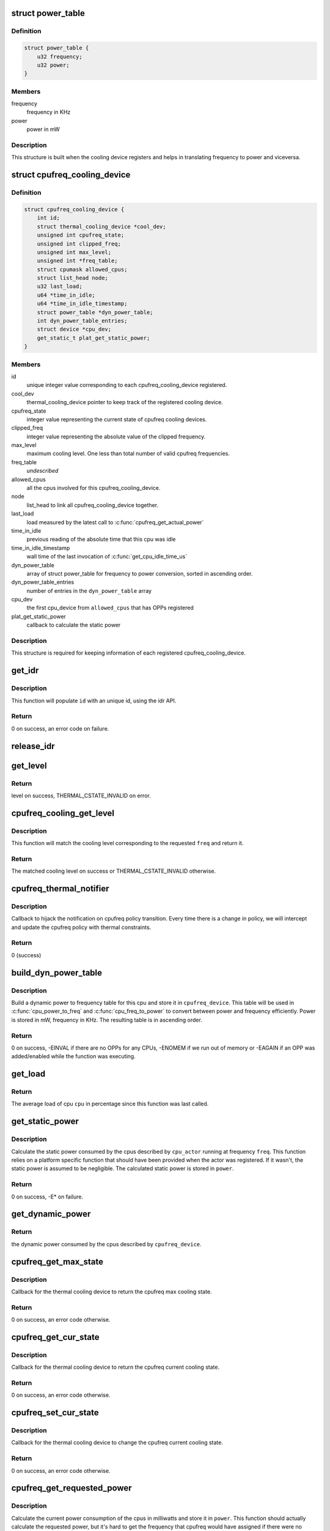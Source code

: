 .. -*- coding: utf-8; mode: rst -*-
.. src-file: drivers/thermal/cpu_cooling.c

.. _`power_table`:

struct power_table
==================

.. c:type:: struct power_table

    frequency to power conversion

.. _`power_table.definition`:

Definition
----------

.. code-block:: c

    struct power_table {
        u32 frequency;
        u32 power;
    }

.. _`power_table.members`:

Members
-------

frequency
    frequency in KHz

power
    power in mW

.. _`power_table.description`:

Description
-----------

This structure is built when the cooling device registers and helps
in translating frequency to power and viceversa.

.. _`cpufreq_cooling_device`:

struct cpufreq_cooling_device
=============================

.. c:type:: struct cpufreq_cooling_device

    data for cooling device with cpufreq

.. _`cpufreq_cooling_device.definition`:

Definition
----------

.. code-block:: c

    struct cpufreq_cooling_device {
        int id;
        struct thermal_cooling_device *cool_dev;
        unsigned int cpufreq_state;
        unsigned int clipped_freq;
        unsigned int max_level;
        unsigned int *freq_table;
        struct cpumask allowed_cpus;
        struct list_head node;
        u32 last_load;
        u64 *time_in_idle;
        u64 *time_in_idle_timestamp;
        struct power_table *dyn_power_table;
        int dyn_power_table_entries;
        struct device *cpu_dev;
        get_static_t plat_get_static_power;
    }

.. _`cpufreq_cooling_device.members`:

Members
-------

id
    unique integer value corresponding to each cpufreq_cooling_device
    registered.

cool_dev
    thermal_cooling_device pointer to keep track of the
    registered cooling device.

cpufreq_state
    integer value representing the current state of cpufreq
    cooling devices.

clipped_freq
    integer value representing the absolute value of the clipped
    frequency.

max_level
    maximum cooling level. One less than total number of valid
    cpufreq frequencies.

freq_table
    *undescribed*

allowed_cpus
    all the cpus involved for this cpufreq_cooling_device.

node
    list_head to link all cpufreq_cooling_device together.

last_load
    load measured by the latest call to \ :c:func:`cpufreq_get_actual_power`\ 

time_in_idle
    previous reading of the absolute time that this cpu was idle

time_in_idle_timestamp
    wall time of the last invocation of
    \ :c:func:`get_cpu_idle_time_us`\ 

dyn_power_table
    array of struct power_table for frequency to power
    conversion, sorted in ascending order.

dyn_power_table_entries
    number of entries in the \ ``dyn_power_table``\  array

cpu_dev
    the first cpu_device from \ ``allowed_cpus``\  that has OPPs registered

plat_get_static_power
    callback to calculate the static power

.. _`cpufreq_cooling_device.description`:

Description
-----------

This structure is required for keeping information of each registered
cpufreq_cooling_device.

.. _`get_idr`:

get_idr
=======

.. c:function:: int get_idr(struct idr *idr, int *id)

    function to get a unique id.

    :param struct idr \*idr:
        struct idr \* handle used to create a id.

    :param int \*id:
        int \* value generated by this function.

.. _`get_idr.description`:

Description
-----------

This function will populate \ ``id``\  with an unique
id, using the idr API.

.. _`get_idr.return`:

Return
------

0 on success, an error code on failure.

.. _`release_idr`:

release_idr
===========

.. c:function:: void release_idr(struct idr *idr, int id)

    function to free the unique id.

    :param struct idr \*idr:
        struct idr \* handle used for creating the id.

    :param int id:
        int value representing the unique id.

.. _`get_level`:

get_level
=========

.. c:function:: unsigned long get_level(struct cpufreq_cooling_device *cpufreq_dev, unsigned int freq)

    Find the level for a particular frequency

    :param struct cpufreq_cooling_device \*cpufreq_dev:
        cpufreq_dev for which the property is required

    :param unsigned int freq:
        Frequency

.. _`get_level.return`:

Return
------

level on success, THERMAL_CSTATE_INVALID on error.

.. _`cpufreq_cooling_get_level`:

cpufreq_cooling_get_level
=========================

.. c:function:: unsigned long cpufreq_cooling_get_level(unsigned int cpu, unsigned int freq)

    for a given cpu, return the cooling level.

    :param unsigned int cpu:
        cpu for which the level is required

    :param unsigned int freq:
        the frequency of interest

.. _`cpufreq_cooling_get_level.description`:

Description
-----------

This function will match the cooling level corresponding to the
requested \ ``freq``\  and return it.

.. _`cpufreq_cooling_get_level.return`:

Return
------

The matched cooling level on success or THERMAL_CSTATE_INVALID
otherwise.

.. _`cpufreq_thermal_notifier`:

cpufreq_thermal_notifier
========================

.. c:function:: int cpufreq_thermal_notifier(struct notifier_block *nb, unsigned long event, void *data)

    notifier callback for cpufreq policy change.

    :param struct notifier_block \*nb:
        struct notifier_block \* with callback info.

    :param unsigned long event:
        value showing cpufreq event for which this function invoked.

    :param void \*data:
        callback-specific data

.. _`cpufreq_thermal_notifier.description`:

Description
-----------

Callback to hijack the notification on cpufreq policy transition.
Every time there is a change in policy, we will intercept and
update the cpufreq policy with thermal constraints.

.. _`cpufreq_thermal_notifier.return`:

Return
------

0 (success)

.. _`build_dyn_power_table`:

build_dyn_power_table
=====================

.. c:function:: int build_dyn_power_table(struct cpufreq_cooling_device *cpufreq_device, u32 capacitance)

    create a dynamic power to frequency table

    :param struct cpufreq_cooling_device \*cpufreq_device:
        the cpufreq cooling device in which to store the table

    :param u32 capacitance:
        dynamic power coefficient for these cpus

.. _`build_dyn_power_table.description`:

Description
-----------

Build a dynamic power to frequency table for this cpu and store it
in \ ``cpufreq_device``\ .  This table will be used in \ :c:func:`cpu_power_to_freq`\  and
\ :c:func:`cpu_freq_to_power`\  to convert between power and frequency
efficiently.  Power is stored in mW, frequency in KHz.  The
resulting table is in ascending order.

.. _`build_dyn_power_table.return`:

Return
------

0 on success, -EINVAL if there are no OPPs for any CPUs,
-ENOMEM if we run out of memory or -EAGAIN if an OPP was
added/enabled while the function was executing.

.. _`get_load`:

get_load
========

.. c:function:: u32 get_load(struct cpufreq_cooling_device *cpufreq_device, int cpu, int cpu_idx)

    get load for a cpu since last updated

    :param struct cpufreq_cooling_device \*cpufreq_device:
        \ :c:type:`struct cpufreq_cooling_device <cpufreq_cooling_device>`\  for this cpu

    :param int cpu:
        cpu number

    :param int cpu_idx:
        index of the cpu in cpufreq_device->allowed_cpus

.. _`get_load.return`:

Return
------

The average load of cpu \ ``cpu``\  in percentage since this
function was last called.

.. _`get_static_power`:

get_static_power
================

.. c:function:: int get_static_power(struct cpufreq_cooling_device *cpufreq_device, struct thermal_zone_device *tz, unsigned long freq, u32 *power)

    calculate the static power consumed by the cpus

    :param struct cpufreq_cooling_device \*cpufreq_device:
        struct \ :c:type:`struct cpufreq_cooling_device <cpufreq_cooling_device>` for this cpu cdev

    :param struct thermal_zone_device \*tz:
        thermal zone device in which we're operating

    :param unsigned long freq:
        frequency in KHz

    :param u32 \*power:
        pointer in which to store the calculated static power

.. _`get_static_power.description`:

Description
-----------

Calculate the static power consumed by the cpus described by
\ ``cpu_actor``\  running at frequency \ ``freq``\ .  This function relies on a
platform specific function that should have been provided when the
actor was registered.  If it wasn't, the static power is assumed to
be negligible.  The calculated static power is stored in \ ``power``\ .

.. _`get_static_power.return`:

Return
------

0 on success, -E\* on failure.

.. _`get_dynamic_power`:

get_dynamic_power
=================

.. c:function:: u32 get_dynamic_power(struct cpufreq_cooling_device *cpufreq_device, unsigned long freq)

    calculate the dynamic power

    :param struct cpufreq_cooling_device \*cpufreq_device:
        \ :c:type:`struct cpufreq_cooling_device <cpufreq_cooling_device>` for this cdev

    :param unsigned long freq:
        current frequency

.. _`get_dynamic_power.return`:

Return
------

the dynamic power consumed by the cpus described by
\ ``cpufreq_device``\ .

.. _`cpufreq_get_max_state`:

cpufreq_get_max_state
=====================

.. c:function:: int cpufreq_get_max_state(struct thermal_cooling_device *cdev, unsigned long *state)

    callback function to get the max cooling state.

    :param struct thermal_cooling_device \*cdev:
        thermal cooling device pointer.

    :param unsigned long \*state:
        fill this variable with the max cooling state.

.. _`cpufreq_get_max_state.description`:

Description
-----------

Callback for the thermal cooling device to return the cpufreq
max cooling state.

.. _`cpufreq_get_max_state.return`:

Return
------

0 on success, an error code otherwise.

.. _`cpufreq_get_cur_state`:

cpufreq_get_cur_state
=====================

.. c:function:: int cpufreq_get_cur_state(struct thermal_cooling_device *cdev, unsigned long *state)

    callback function to get the current cooling state.

    :param struct thermal_cooling_device \*cdev:
        thermal cooling device pointer.

    :param unsigned long \*state:
        fill this variable with the current cooling state.

.. _`cpufreq_get_cur_state.description`:

Description
-----------

Callback for the thermal cooling device to return the cpufreq
current cooling state.

.. _`cpufreq_get_cur_state.return`:

Return
------

0 on success, an error code otherwise.

.. _`cpufreq_set_cur_state`:

cpufreq_set_cur_state
=====================

.. c:function:: int cpufreq_set_cur_state(struct thermal_cooling_device *cdev, unsigned long state)

    callback function to set the current cooling state.

    :param struct thermal_cooling_device \*cdev:
        thermal cooling device pointer.

    :param unsigned long state:
        set this variable to the current cooling state.

.. _`cpufreq_set_cur_state.description`:

Description
-----------

Callback for the thermal cooling device to change the cpufreq
current cooling state.

.. _`cpufreq_set_cur_state.return`:

Return
------

0 on success, an error code otherwise.

.. _`cpufreq_get_requested_power`:

cpufreq_get_requested_power
===========================

.. c:function:: int cpufreq_get_requested_power(struct thermal_cooling_device *cdev, struct thermal_zone_device *tz, u32 *power)

    get the current power

    :param struct thermal_cooling_device \*cdev:
        \ :c:type:`struct thermal_cooling_device <thermal_cooling_device>` pointer

    :param struct thermal_zone_device \*tz:
        a valid thermal zone device pointer

    :param u32 \*power:
        pointer in which to store the resulting power

.. _`cpufreq_get_requested_power.description`:

Description
-----------

Calculate the current power consumption of the cpus in milliwatts
and store it in \ ``power``\ .  This function should actually calculate
the requested power, but it's hard to get the frequency that
cpufreq would have assigned if there were no thermal limits.
Instead, we calculate the current power on the assumption that the
immediate future will look like the immediate past.

We use the current frequency and the average load since this
function was last called.  In reality, there could have been
multiple opps since this function was last called and that affects
the load calculation.  While it's not perfectly accurate, this
simplification is good enough and works.  REVISIT this, as more
complex code may be needed if experiments show that it's not
accurate enough.

.. _`cpufreq_get_requested_power.return`:

Return
------

0 on success, -E\* if getting the static power failed.

.. _`cpufreq_state2power`:

cpufreq_state2power
===================

.. c:function:: int cpufreq_state2power(struct thermal_cooling_device *cdev, struct thermal_zone_device *tz, unsigned long state, u32 *power)

    convert a cpu cdev state to power consumed

    :param struct thermal_cooling_device \*cdev:
        \ :c:type:`struct thermal_cooling_device <thermal_cooling_device>` pointer

    :param struct thermal_zone_device \*tz:
        a valid thermal zone device pointer

    :param unsigned long state:
        cooling device state to be converted

    :param u32 \*power:
        pointer in which to store the resulting power

.. _`cpufreq_state2power.description`:

Description
-----------

Convert cooling device state \ ``state``\  into power consumption in
milliwatts assuming 100% load.  Store the calculated power in
\ ``power``\ .

.. _`cpufreq_state2power.return`:

Return
------

0 on success, -EINVAL if the cooling device state could not
be converted into a frequency or other -E\* if there was an error
when calculating the static power.

.. _`cpufreq_power2state`:

cpufreq_power2state
===================

.. c:function:: int cpufreq_power2state(struct thermal_cooling_device *cdev, struct thermal_zone_device *tz, u32 power, unsigned long *state)

    convert power to a cooling device state

    :param struct thermal_cooling_device \*cdev:
        \ :c:type:`struct thermal_cooling_device <thermal_cooling_device>` pointer

    :param struct thermal_zone_device \*tz:
        a valid thermal zone device pointer

    :param u32 power:
        power in milliwatts to be converted

    :param unsigned long \*state:
        pointer in which to store the resulting state

.. _`cpufreq_power2state.description`:

Description
-----------

Calculate a cooling device state for the cpus described by \ ``cdev``\ 
that would allow them to consume at most \ ``power``\  mW and store it in
\ ``state``\ .  Note that this calculation depends on external factors
such as the cpu load or the current static power.  Calling this
function with the same power as input can yield different cooling
device states depending on those external factors.

.. _`cpufreq_power2state.return`:

Return
------

0 on success, -ENODEV if no cpus are online or -EINVAL if
the calculated frequency could not be converted to a valid state.
The latter should not happen unless the frequencies available to
cpufreq have changed since the initialization of the cpu cooling
device.

.. _`__cpufreq_cooling_register`:

__cpufreq_cooling_register
==========================

.. c:function:: struct thermal_cooling_device *__cpufreq_cooling_register(struct device_node *np, const struct cpumask *clip_cpus, u32 capacitance, get_static_t plat_static_func)

    helper function to create cpufreq cooling device

    :param struct device_node \*np:
        a valid struct device_node to the cooling device device tree node

    :param const struct cpumask \*clip_cpus:
        cpumask of cpus where the frequency constraints will happen.
        Normally this should be same as cpufreq policy->related_cpus.

    :param u32 capacitance:
        dynamic power coefficient for these cpus

    :param get_static_t plat_static_func:
        function to calculate the static power consumed by these
        cpus (optional)

.. _`__cpufreq_cooling_register.description`:

Description
-----------

This interface function registers the cpufreq cooling device with the name
"thermal-cpufreq-\ ``x``\ ". This api can support multiple instances of cpufreq
cooling devices. It also gives the opportunity to link the cooling device
with a device tree node, in order to bind it via the thermal DT code.

.. _`__cpufreq_cooling_register.return`:

Return
------

a valid struct thermal_cooling_device pointer on success,
on failure, it returns a corresponding \ :c:func:`ERR_PTR`\ .

.. _`cpufreq_cooling_register`:

cpufreq_cooling_register
========================

.. c:function:: struct thermal_cooling_device *cpufreq_cooling_register(const struct cpumask *clip_cpus)

    function to create cpufreq cooling device.

    :param const struct cpumask \*clip_cpus:
        cpumask of cpus where the frequency constraints will happen.

.. _`cpufreq_cooling_register.description`:

Description
-----------

This interface function registers the cpufreq cooling device with the name
"thermal-cpufreq-\ ``x``\ ". This api can support multiple instances of cpufreq
cooling devices.

.. _`cpufreq_cooling_register.return`:

Return
------

a valid struct thermal_cooling_device pointer on success,
on failure, it returns a corresponding \ :c:func:`ERR_PTR`\ .

.. _`of_cpufreq_cooling_register`:

of_cpufreq_cooling_register
===========================

.. c:function:: struct thermal_cooling_device *of_cpufreq_cooling_register(struct device_node *np, const struct cpumask *clip_cpus)

    function to create cpufreq cooling device.

    :param struct device_node \*np:
        a valid struct device_node to the cooling device device tree node

    :param const struct cpumask \*clip_cpus:
        cpumask of cpus where the frequency constraints will happen.

.. _`of_cpufreq_cooling_register.description`:

Description
-----------

This interface function registers the cpufreq cooling device with the name
"thermal-cpufreq-\ ``x``\ ". This api can support multiple instances of cpufreq
cooling devices. Using this API, the cpufreq cooling device will be
linked to the device tree node provided.

.. _`of_cpufreq_cooling_register.return`:

Return
------

a valid struct thermal_cooling_device pointer on success,
on failure, it returns a corresponding \ :c:func:`ERR_PTR`\ .

.. _`cpufreq_power_cooling_register`:

cpufreq_power_cooling_register
==============================

.. c:function:: struct thermal_cooling_device *cpufreq_power_cooling_register(const struct cpumask *clip_cpus, u32 capacitance, get_static_t plat_static_func)

    create cpufreq cooling device with power extensions

    :param const struct cpumask \*clip_cpus:
        cpumask of cpus where the frequency constraints will happen

    :param u32 capacitance:
        dynamic power coefficient for these cpus

    :param get_static_t plat_static_func:
        function to calculate the static power consumed by these
        cpus (optional)

.. _`cpufreq_power_cooling_register.description`:

Description
-----------

This interface function registers the cpufreq cooling device with
the name "thermal-cpufreq-\ ``x``\ ".  This api can support multiple
instances of cpufreq cooling devices.  Using this function, the
cooling device will implement the power extensions by using a
simple cpu power model.  The cpus must have registered their OPPs
using the OPP library.

An optional \ ``plat_static_func``\  may be provided to calculate the
static power consumed by these cpus.  If the platform's static
power consumption is unknown or negligible, make it NULL.

.. _`cpufreq_power_cooling_register.return`:

Return
------

a valid struct thermal_cooling_device pointer on success,
on failure, it returns a corresponding \ :c:func:`ERR_PTR`\ .

.. _`of_cpufreq_power_cooling_register`:

of_cpufreq_power_cooling_register
=================================

.. c:function:: struct thermal_cooling_device *of_cpufreq_power_cooling_register(struct device_node *np, const struct cpumask *clip_cpus, u32 capacitance, get_static_t plat_static_func)

    create cpufreq cooling device with power extensions

    :param struct device_node \*np:
        a valid struct device_node to the cooling device device tree node

    :param const struct cpumask \*clip_cpus:
        cpumask of cpus where the frequency constraints will happen

    :param u32 capacitance:
        dynamic power coefficient for these cpus

    :param get_static_t plat_static_func:
        function to calculate the static power consumed by these
        cpus (optional)

.. _`of_cpufreq_power_cooling_register.description`:

Description
-----------

This interface function registers the cpufreq cooling device with
the name "thermal-cpufreq-\ ``x``\ ".  This api can support multiple
instances of cpufreq cooling devices.  Using this API, the cpufreq
cooling device will be linked to the device tree node provided.
Using this function, the cooling device will implement the power
extensions by using a simple cpu power model.  The cpus must have
registered their OPPs using the OPP library.

An optional \ ``plat_static_func``\  may be provided to calculate the
static power consumed by these cpus.  If the platform's static
power consumption is unknown or negligible, make it NULL.

.. _`of_cpufreq_power_cooling_register.return`:

Return
------

a valid struct thermal_cooling_device pointer on success,
on failure, it returns a corresponding \ :c:func:`ERR_PTR`\ .

.. _`cpufreq_cooling_unregister`:

cpufreq_cooling_unregister
==========================

.. c:function:: void cpufreq_cooling_unregister(struct thermal_cooling_device *cdev)

    function to remove cpufreq cooling device.

    :param struct thermal_cooling_device \*cdev:
        thermal cooling device pointer.

.. _`cpufreq_cooling_unregister.description`:

Description
-----------

This interface function unregisters the "thermal-cpufreq-\ ``x``\ " cooling device.

.. This file was automatic generated / don't edit.


